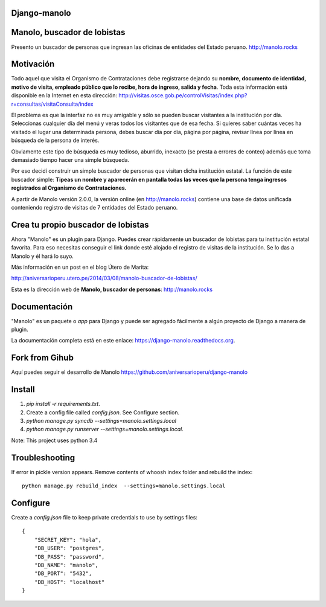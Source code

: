 Django-manolo
=============

|Pypi index| |Build Status| |Dependencies status| |Cover alls|

Manolo, buscador de lobistas
============================

Presento un buscador de personas que ingresan las oficinas de
entidades del Estado peruano.
http://manolo.rocks

Motivación
==========

Todo aquel que visita el Organismo de Contrataciones debe registrarse
dejando su **nombre, documento de identidad, motivo de visita, empleado
público que lo recibe, hora de ingreso, salida y fecha**. Toda esta
información está disponible en la Internet en esta dirección:
http://visitas.osce.gob.pe/controlVisitas/index.php?r=consultas/visitaConsulta/index

El problema es que la interfaz no es muy amigable y sólo se pueden
buscar visitantes a la institución por día. Seleccionas cualquier día
del menú y veras todos los visitantes que de esa fecha. Si quieres saber
cuántas veces ha visitado el lugar una determinada persona, debes buscar
día por día, página por página, revisar línea por línea en búsqueda de
la persona de interés.

Obviamente este tipo de búsqueda es muy tedioso, aburrido, inexacto (se
presta a errores de conteo) además que toma demasiado tiempo hacer una
simple búsqueda.

Por eso decidí construir un simple buscador de personas que visitan
dicha institución estatal. La función de este buscador simple: **Tipeas
un nombre y aparecerán en pantalla todas las veces que la persona tenga
ingresos registrados al Organismo de Contrataciones.**

A partir de Manolo versión 2.0.0, la versión online (en http://manolo.rocks)
contiene una base de datos unificada conteniendo registro de visitas de 7
entidades del Estado peruano.

Crea tu propio buscador de lobistas
===================================
Ahora "Manolo" es un plugin para Django. Puedes crear rápidamente un
buscador de lobistas para tu institución estatal favorita. Para eso
necesitas conseguir el link donde esté alojado el registro de visitas de la
institución. Se lo das a Manolo y él hará lo suyo.

Más información en un post en el blog Útero de Marita:

http://aniversarioperu.utero.pe/2014/03/08/manolo-buscador-de-lobistas/

Esta es la dirección web de **Manolo, buscador de personas**:
http://manolo.rocks

Documentación
=============

"Manolo" es un paquete o *app* para Django y puede ser agregado
fácilmente a algún proyecto de Django a manera de plugin.

La documentación completa está en este enlace:
https://django-manolo.readthedocs.org.

Fork from Gihub
==================
Aquí puedes seguir el desarrollo de Manolo
https://github.com/aniversarioperu/django-manolo


Install
=======

1. `pip install -r requirements.txt`.
2. Create a config file called `config.json`. See Configure section.
3. `python manage.py syncdb --settings=manolo.settings.local`
4. `python manage.py runserver --settings=manolo.settings.local`.

Note: This project uses python 3.4

Troubleshooting
===============
If error in pickle version appears. Remove contents of whoosh index folder and
rebuild the index:

::

    python manage.py rebuild_index  --settings=manolo.settings.local

Configure
=========
Create a `config.json` file to keep private credentials to use by settings
files:

::

    {
        "SECRET_KEY": "hola",
        "DB_USER": "postgres",
        "DB_PASS": "password",
        "DB_NAME": "manolo",
        "DB_PORT": "5432",
        "DB_HOST": "localhost"
    }

.. |Pypi index| image:: https://badge.fury.io/py/django-manolo.svg
   :target: https://badge.fury.io/py/django-manolo
.. |Build Status| image:: https://travis-ci.org/manolo-rocks/django-manolo.png?branch=master
   :target: https://travis-ci.org/manolo-rocks/django-manolo
.. |Cover alls| image:: https://coveralls.io/repos/manolo-rocks/django-manolo/badge.svg?branch=master&service=github
   :target: https://coveralls.io/github/manolo-rocks/django-manolo?branch=master
.. |Dependencies status| image:: https://gemnasium.com/carlosp420/django-manolo.svg
   :target: https://gemnasium.com/carlosp420/django-manolo
